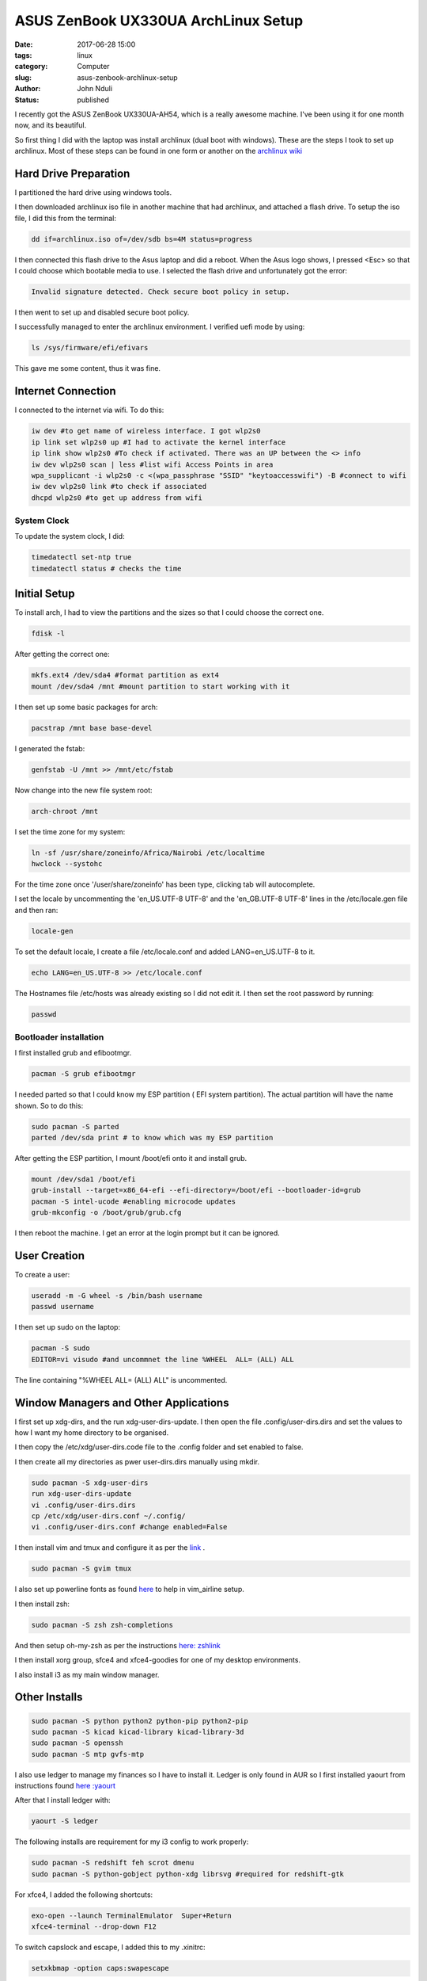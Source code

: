 ####################################
ASUS ZenBook UX330UA ArchLinux Setup
####################################
:date: 2017-06-28 15:00
:tags: linux
:category: Computer
:slug: asus-zenbook-archlinux-setup
:author: John Nduli
:status: published

I recently got the ASUS ZenBook UX330UA-AH54, which is a really
awesome machine. I've been using it for one month now, and its
beautiful. 

So first thing I did with the laptop was install archlinux (dual
boot with windows). These are the steps I took to set up
archlinux. Most of these steps can be found in one form or another
on the `archlinux wiki <https://wiki.archlinux.org/>`_

Hard Drive Preparation
======================
I partitioned the hard drive using windows tools.

.. TODO add the instructions for windows

I then downloaded archlinux iso file in another machine that had
archlinux, and attached a flash drive. To setup the iso file, I
did this from the terminal:

.. code-block:: bash

    dd if=archlinux.iso of=/dev/sdb bs=4M status=progress

I then connected this flash drive to the Asus laptop and did a
reboot. When the Asus logo shows, I pressed <Esc> so that I could
choose which bootable media to use. I selected the flash drive and
unfortunately got the error:

.. code-block:: bash

    Invalid signature detected. Check secure boot policy in setup.

I then went to set up and disabled secure boot policy.

.. TODO add the steps for this

I successfully managed to enter the archlinux environment. I
verified uefi mode by using:

.. code-block:: bash

    ls /sys/firmware/efi/efivars

This gave me some content, thus it was fine.

Internet Connection
===================
I connected to the internet via wifi. To do this:

.. code-block:: bash

    iw dev #to get name of wireless interface. I got wlp2s0
    ip link set wlp2s0 up #I had to activate the kernel interface
    ip link show wlp2s0 #To check if activated. There was an UP between the <> info
    iw dev wlp2s0 scan | less #list wifi Access Points in area
    wpa_supplicant -i wlp2s0 -c <(wpa_passphrase "SSID" "keytoaccesswifi") -B #connect to wifi
    iw dev wlp2s0 link #to check if associated
    dhcpd wlp2s0 #to get up address from wifi


System Clock
------------
To update the system clock, I did:

.. code-block:: bash

    timedatectl set-ntp true
    timedatectl status # checks the time


Initial Setup
=============
To install arch, I had to view the partitions and the sizes so
that I could choose the correct one.

.. code-block:: bash

    fdisk -l

After getting the correct one:

.. code-block:: bash

    mkfs.ext4 /dev/sda4 #format partition as ext4
    mount /dev/sda4 /mnt #mount partition to start working with it

I then set up some basic packages for arch:

.. code-block:: bash

    pacstrap /mnt base base-devel

I generated the fstab:

.. code-block:: bash

    genfstab -U /mnt >> /mnt/etc/fstab

Now change into the new file system root:

.. code-block:: bash

    arch-chroot /mnt

I set the time zone for my system:

.. code-block:: bash

    ln -sf /usr/share/zoneinfo/Africa/Nairobi /etc/localtime
    hwclock --systohc

For the time zone once '/user/share/zoneinfo' has been type,
clicking tab will autocomplete.

I set the locale by uncommenting the 'en_US.UTF-8 UTF-8' and the
'en_GB.UTF-8 UTF-8' lines in the /etc/locale.gen file and then
ran:

.. code-block:: bash

    locale-gen

To set the default locale, I create a file /etc/locale.conf and
added LANG=en_US.UTF-8 to it.

.. code-block:: bash

    echo LANG=en_US.UTF-8 >> /etc/locale.conf

The Hostnames file /etc/hosts was already existing so I did not
edit it.
I then set the root password by running:

.. code-block:: bash

    passwd


Bootloader installation
-----------------------

I first installed grub and efibootmgr.

.. code-block:: bash

    pacman -S grub efibootmgr


I needed parted so that I could know my ESP partition ( EFI system
partition).  The actual partition will have the name shown. So to
do this:

.. code-block:: bash

    sudo pacman -S parted
    parted /dev/sda print # to know which was my ESP partition


After getting the ESP partition, I mount /boot/efi onto it and
install grub.

.. code-block:: bash

    mount /dev/sda1 /boot/efi
    grub-install --target=x86_64-efi --efi-directory=/boot/efi --bootloader-id=grub
    pacman -S intel-ucode #enabling microcode updates
    grub-mkconfig -o /boot/grub/grub.cfg

I then reboot the machine. I get an error at the login prompt but
it can be ignored.

User Creation
=============

To create a user:

.. code-block:: bash

    useradd -m -G wheel -s /bin/bash username
    passwd username

I then set up sudo on the laptop:

.. code-block:: bash

    pacman -S sudo
    EDITOR=vi visudo #and uncommnet the line %WHEEL  ALL= (ALL) ALL

The line containing "%WHEEL ALL= (ALL) ALL" is uncommented.

Window Managers and Other Applications
======================================

I first set up xdg-dirs, and the run xdg-user-dirs-update.
I then open the file .config/user-dirs.dirs and set the values to
how I want my home directory to be organised.

I then copy the /etc/xdg/user-dirs.code file to the .config folder
and set enabled to false.

I then create all my directories as pwer user-dirs.dirs manually using mkdir.

.. code-block:: bash

    sudo pacman -S xdg-user-dirs
    run xdg-user-dirs-update
    vi .config/user-dirs.dirs
    cp /etc/xdg/user-dirs.conf ~/.config/
    vi .config/user-dirs.conf #change enabled=False


I then install vim and tmux and configure it as per the `link <https://github.com/jnduli/dotfiles>`_ .

.. code-block:: bash

    sudo pacman -S gvim tmux

I also set up powerline fonts as found `here <https://github.com/powerline/fonts>`_ to help in vim_airline setup.

I then install zsh:

.. code-block:: bash

    sudo pacman -S zsh zsh-completions

And then setup oh-my-zsh as per the instructions `here: zshlink <https://github.com/robbyrussell/oh-my-zsh>`_

I then install xorg group, sfce4 and xfce4-goodies for one of my
desktop environments.

I also install i3 as my main window manager.

Other Installs
==============

.. code-block:: bash

    sudo pacman -S python python2 python-pip python2-pip
    sudo pacman -S kicad kicad-library kicad-library-3d
    sudo pacman -S openssh
    sudo pacman -S mtp gvfs-mtp 


I also use ledger to manage my finances so I have to install it.
Ledger is only found in AUR so I first installed yaourt from
instructions found `here :yaourt <https://archlinux.fr/yaourt-en>`_

After that I install ledger with:

.. code-block:: bash

    yaourt -S ledger

The following installs are requirement for my i3 config to work
properly:

.. code-block:: bash

    sudo pacman -S redshift feh scrot dmenu
    sudo pacman -S python-gobject python-xdg librsvg #required for redshift-gtk

For xfce4, I added the following shortcuts:

.. code-block:: bash

    exo-open --launch TerminalEmulator  Super+Return
    xfce4-terminal --drop-down F12

To switch capslock and escape, I added this to my .xinitrc:

.. code-block:: bash

    setxkbmap -option caps:swapescape

The audio by default was muted so to fix this I did the following:

.. code-block:: bash

    sudo pacman -S alsa-utils
    alsamixer
    #went to master and unmuted by pressing m

And with that I was comfortable enough with my archlinux setup.
